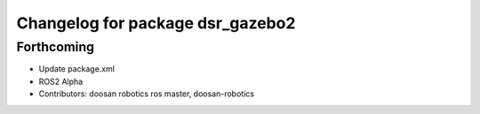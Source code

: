 ^^^^^^^^^^^^^^^^^^^^^^^^^^^^^^^^^
Changelog for package dsr_gazebo2
^^^^^^^^^^^^^^^^^^^^^^^^^^^^^^^^^

Forthcoming
-----------
* Update package.xml
* ROS2 Alpha
* Contributors: doosan robotics ros master, doosan-robotics
